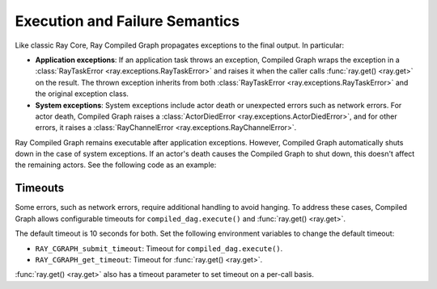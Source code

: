Execution and Failure Semantics
===============================

Like classic Ray Core, Ray Compiled Graph propagates exceptions to the final output.
In particular:

- **Application exceptions**: If an application task throws an exception, Compiled Graph
  wraps the exception in a :class:`RayTaskError <ray.exceptions.RayTaskError>` and
  raises it when the caller calls :func:`ray.get() <ray.get>` on the result. The thrown
  exception inherits from both :class:`RayTaskError <ray.exceptions.RayTaskError>`
  and the original exception class.

- **System exceptions**: System exceptions include actor death or unexpected errors
  such as network errors. For actor death, Compiled Graph raises a
  :class:`ActorDiedError <ray.exceptions.ActorDiedError>`, and for other errors, it
  raises a :class:`RayChannelError <ray.exceptions.RayChannelError>`.

Ray Compiled Graph remains executable after application exceptions. However, Compiled Graph
automatically shuts down in the case of system exceptions. If an actor's death causes
the Compiled Graph to shut down, this doesn't affect the remaining actors. See the
following code as an example:

.. testcode::

    import ray
    from ray.dag import InputNode, MultiOutputNode

    @ray.remote
    class EchoActor:
    def echo(self, msg):
        return msg

    actors = [EchoActor.remote() for _ in range(4)]
    with InputNode() as inp:
    outputs = [actor.echo.bind(inp) for actor in actors]
    dag = MultiOutputNode(outputs)

    compiled_dag = dag.experimental_compile()
    # Kill one of the actors to simulate unexpected actor death.
    ray.kill(actors[0])
    ref = compiled_dag.execute(1)

    live_actors = []
    try:
    ray.get(ref)
    except ray.exceptions.ActorDiedError:
    # At this point, the Compiled Graph is shutting down.
    for actor in actors:
        try:
        # Check for live actors.
        ray.get(actor.echo.remote("ping"))
        live_actors.append(actor)
        except ray.exceptions.RayActorError:
        pass

    # Optionally, use the live actors to create a new Compiled Graph..
    assert live_actors == actors[1:]

Timeouts
--------

Some errors, such as network errors, require additional handling to avoid hanging.
To address these cases, Compiled Graph allows configurable timeouts for
``compiled_dag.execute()`` and :func:`ray.get() <ray.get>`.

The default timeout is 10 seconds for both. Set the following environment variables
to change the default timeout:

- ``RAY_CGRAPH_submit_timeout``: Timeout for ``compiled_dag.execute()``.
- ``RAY_CGRAPH_get_timeout``: Timeout for :func:`ray.get() <ray.get>`.

:func:`ray.get() <ray.get>` also has a timeout parameter to set timeout on a per-call basis.

